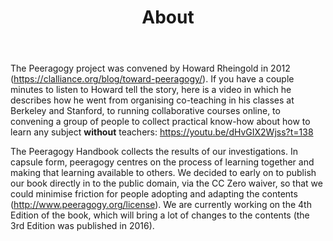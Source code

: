 #+TITLE: About
#+roam_tags: AN

The Peeragogy project was convened by Howard Rheingold in 2012
([[https://clalliance.org/blog/toward-peeragogy/][https://clalliance.org/blog/toward-peeragogy/]]). If you have a
couple minutes to listen to Howard tell the story, here is a video in
which he describes how he went from organising co-teaching in his
classes at Berkeley and Stanford, to running collaborative courses
online, to convening a group of people to collect practical know-how
about how to learn any subject *without* teachers: [[https://youtu.be/dHvGIX2Wjss?t=138][https://youtu.be/dHvGIX2Wjss?t=138]]

The Peeragogy Handbook collects the results of our investigations. In
capsule form, peeragogy centres on the process of learning together and
making that learning available to others. We decided to early on to
publish our book directly in to the public domain, via the CC Zero
waiver, so that we could minimise friction for people adopting and
adapting the contents ([[http://www.peeragogy.org/license][http://www.peeragogy.org/license]]). We are
currently working on the 4th Edition of the book, which will bring a lot
of changes to the contents (the 3rd Edition was published in 2016).
